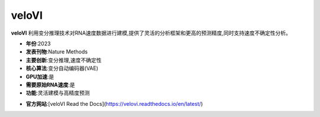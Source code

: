 veloVI
======

**veloVI** 利用变分推理技术对RNA速度数据进行建模,提供了灵活的分析框架和更高的预测精度,同时支持速度不确定性分析。

- **年份**:2023
- **发表刊物**:Nature Methods
- **主要创新**:变分推理,速度不确定性
- **核心算法**:变分自动编码器(VAE)
- **GPU加速**:是
- **需要原始RNA速度**:是
- **功能**:灵活建模与高精度预测

.. _veloVI_:
- **官方网站**:[veloVI Read the Docs](https://velovi.readthedocs.io/en/latest/)
